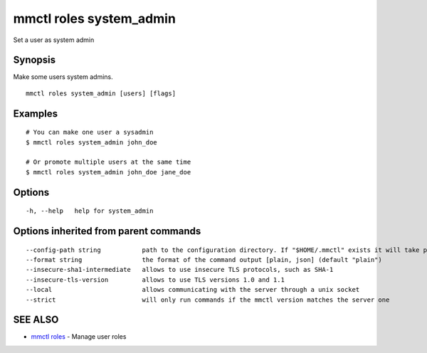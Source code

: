 .. _mmctl_roles_system_admin:

mmctl roles system_admin
------------------------

Set a user as system admin

Synopsis
~~~~~~~~


Make some users system admins.

::

  mmctl roles system_admin [users] [flags]

Examples
~~~~~~~~

::

    # You can make one user a sysadmin
    $ mmctl roles system_admin john_doe

    # Or promote multiple users at the same time
    $ mmctl roles system_admin john_doe jane_doe

Options
~~~~~~~

::

  -h, --help   help for system_admin

Options inherited from parent commands
~~~~~~~~~~~~~~~~~~~~~~~~~~~~~~~~~~~~~~

::

      --config-path string           path to the configuration directory. If "$HOME/.mmctl" exists it will take precedence over the default value (default "$XDG_CONFIG_HOME")
      --format string                the format of the command output [plain, json] (default "plain")
      --insecure-sha1-intermediate   allows to use insecure TLS protocols, such as SHA-1
      --insecure-tls-version         allows to use TLS versions 1.0 and 1.1
      --local                        allows communicating with the server through a unix socket
      --strict                       will only run commands if the mmctl version matches the server one

SEE ALSO
~~~~~~~~

* `mmctl roles <mmctl_roles.rst>`_ 	 - Manage user roles

